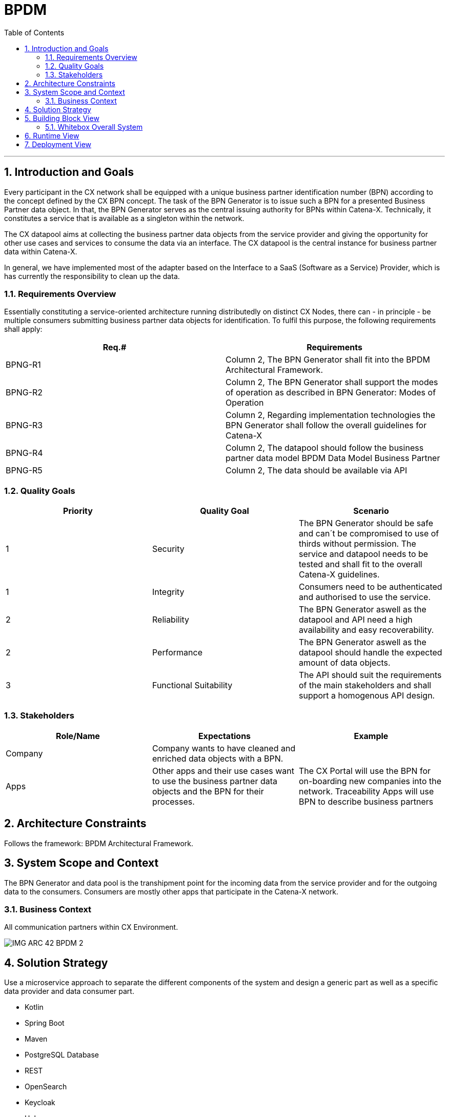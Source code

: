 // header file for arc42-template,
// including all help texts
//
// ====================================

// configure EN settings for asciidoc
// asciidoc settings for EN (English)
// ==================================
:toc-title: table of contents

// enable table-of-contents
:toc:

ifndef::imagesdir[]
:imagesdir: images
endif::[]

= BPDM
// toc-title definition MUST follow document title without blank line!
:toc-title: Table of Contents

// horizontal line
***

// numbering from here on
:numbered:

<<<<
// 1. Introduction and Goals

[[section-introduction-and-goals]]
== Introduction and Goals

Every participant in the CX network shall be equipped with a unique business partner identification number (BPN) according to the concept defined by the CX BPN concept.
The task of the BPN Generator is to issue such a BPN for a presented Business Partner data object. In that, the BPN Generator serves as the central issuing authority for BPNs within Catena-X. Technically, it constitutes a service that is available as a singleton within the network.

The CX datapool aims at collecting the business partner data objects from the service provider and giving the opportunity for other use cases and services to consume the data via an interface. The CX datapool is the central instance for business partner data within Catena-X.

In general, we have implemented most of the adapter based on the Interface to a SaaS (Software as a Service) Provider, which is has currently the responsibility to clean up the data.

=== Requirements Overview

Essentially constituting a service-oriented architecture running distributedly on distinct CX Nodes, there can - in principle - be multiple consumers submitting business partner data objects for identification. To fulfil this purpose, the following requirements shall apply:


|===
|Req.# |Requirements

|BPNG-R1
|Column 2, The BPN Generator shall fit into the BPDM Architectural Framework.

|BPNG-R2
|Column 2, The BPN Generator shall support the modes of operation as described in BPN Generator: Modes of Operation

|BPNG-R3
|Column 2, Regarding implementation technologies the BPN Generator shall follow the overall guidelines for Catena-X

|BPNG-R4
|Column 2, The datapool should follow the business partner data model BPDM Data Model Business Partner

|BPNG-R5
|Column 2, The data should be available via API
|===

=== Quality Goals

|===
|Priority |Quality Goal |Scenario

|1
|Security
|The BPN Generator should be safe and can´t be compromised to use of thirds without permission. The service and datapool needs to be tested and shall fit to the overall Catena-X guidelines.

|1
|Integrity
|Consumers need to be authenticated and authorised to use the service.

|2
|Reliability
|The BPN Generator aswell as the datapool and API need a high availability and easy recoverability.

|2
|Performance
|The BPN Generator aswell as the datapool should handle the expected amount of data objects.

|3
|Functional Suitability
|The API should suit the requirements of the main stakeholders and shall support a homogenous API design.
|===

=== Stakeholders


|===
|Role/Name |Expectations |Example

|Company
|Company wants to have cleaned and enriched data objects with a BPN.
|

|Apps
|Other apps and their use cases want to use the business partner data objects and the BPN for their processes.
|The CX Portal will use the BPN for on-boarding new companies  into the network. Traceability Apps will use BPN to describe business partners
|===


<<<<
// 2. Architecture Constraints
[[section-architecture-constraints]]
== Architecture Constraints

Follows the framework: BPDM Architectural Framework.


<<<<
// 3. System Scope and Context
[[section-system-scope-and-context]]
== System Scope and Context

The BPN Generator and data pool is the transhipment point for the incoming data from the service provider and for the outgoing data to the consumers. Consumers are mostly other apps that participate in the Catena-X network.

=== Business Context

All communication partners within CX Environment.

image::IMG_ARC_42_BPDM_2.png[]

<<<<
// 4. Solution Strategy
[[section-solution-strategy]]
== Solution Strategy

Use a microservice approach to separate the different components of the system and design a generic part as well as a specific data provider and data consumer part.

* Kotlin
* Spring Boot
* Maven
* PostgreSQL Database
* REST
* OpenSearch
* Keycloak
* Helm
* Kubernetes

<<<<
// 5. Building Block View
[[section-building-block-view]]

== Building Block View

image::BPDM_BUILDING_BLOCK.png[]

=== Whitebox Overall System


|===
|Name |Responsibility

|API
|In this block the communication with other services (e.g. CX Portal) takes place.The API offers different end points, functions and data offer

|SaaS Adapter
|In this block the received data objects from an external data source will be converted to the CX data model.

|BPN Generator
|In this block for each data object a Business Partner Number will be created and assigned to the data object.

|OpenSearch
|In this block the Open Search Component needs to interact with the Elastic Search Service to provide the search function via API.
|===


==== API Authentication (black box)
For authentication the API uses a Bearer authentication (also called token authentication) is an HTTP authentication scheme that involves security tokens called bearer tokens.

The client must send this token in the Authorization header when making requests to protected resources:

Authorization: Bearer <token>

Keycloak

OAuth2

<<<<
// 6. Runtime View
[[section-runtime-view]]
== Runtime View

image::API_RUNTIME_1.png[]
image::API_RUNTIME_2.png[]

<<<<
// 7. Deployment View
[[section-deployment-view]]

== Deployment View

How to run the service: README.adoc

image::BPDM_DV_Shared_Service.png[]
